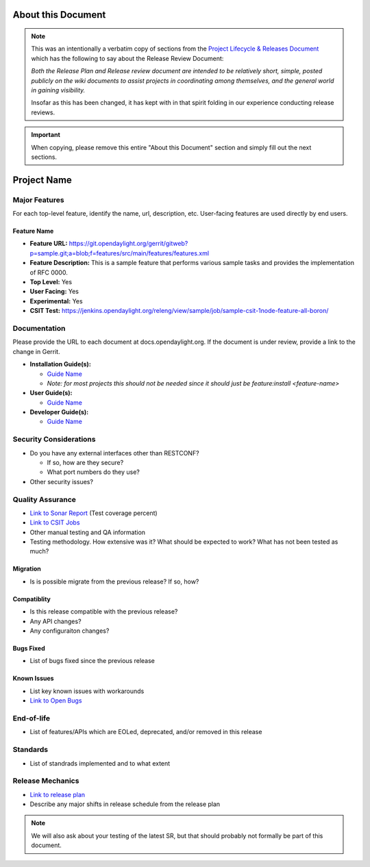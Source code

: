 ===================
About this Document
===================

.. note::

   This was an intentionally a verbatim copy of sections from the `Project
   Lifecycle & Releases Document
   <http://www.opendaylight.org/project-lifecycle-releases#MatureReleaseProcess>`_
   which has the following to say about the Release Review Document:

   *Both the Release Plan and Release review document are intended to be
   relatively short, simple, posted publicly on the wiki documents to assist
   projects in coordinating among themselves, and the general world in gaining
   visibility.*

   Insofar as this has been changed, it has kept with in that spirit folding in
   our experience conducting release reviews.

.. important::

   When copying, please remove this entire "About this Document" section and
   simply fill out the next sections.

============
Project Name
============

Major Features
==============

For each top-level feature, identify the name, url, description, etc.
User-facing features are used directly by end users.

Feature Name
------------

* **Feature URL:** https://git.opendaylight.org/gerrit/gitweb?p=sample.git;a=blob;f=features/src/main/features/features.xml
* **Feature Description:**  This is a sample feature that performs various
  sample tasks and provides the implementation of RFC 0000.
* **Top Level:** Yes
* **User Facing:** Yes
* **Experimental:** Yes
* **CSIT Test:** https://jenkins.opendaylight.org/releng/view/sample/job/sample-csit-1node-feature-all-boron/

Documentation
=============

Please provide the URL to each document at docs.opendaylight.org. If the
document is under review, provide a link to the change in Gerrit.

* **Installation Guide(s):**

  * `Guide Name <URL>`_
  * *Note: for most projects this should not be needed since it should just be
    feature:install <feature-name>*

* **User Guide(s):**

  * `Guide Name <URL>`_

* **Developer Guide(s):**

  * `Guide Name <URL>`_

Security Considerations
=======================

* Do you have any external interfaces other than RESTCONF?

  * If so, how are they secure?
  * What port numbers do they use?

* Other security issues?

Quality Assurance
=================

* `Link to Sonar Report <URL>`_ (Test coverage percent)
* `Link to CSIT Jobs <URL>`_
* Other manual testing and QA information
* Testing methodology. How extensive was it? What should be expected to work?
  What has not been tested as much?

Migration
---------

* Is is possible migrate from the previous release? If so, how?

Compatiblity
------------

* Is this release compatible with the previous release?
* Any API changes?
* Any configuraiton changes?

Bugs Fixed
----------

* List of bugs fixed since the previous release

Known Issues
------------

* List key known issues with workarounds
* `Link to Open Bugs <URL>`_

End-of-life
===========

* List of features/APIs which are EOLed, deprecated, and/or removed in this
  release

Standards
=========

* List of standrads implemented and to what extent

Release Mechanics
=================

* `Link to release plan <URL>`_
* Describe any major shifts in release schedule from the release plan

.. note::

   We will also ask about your testing of the latest SR, but that should
   probably not formally be part of this document.
